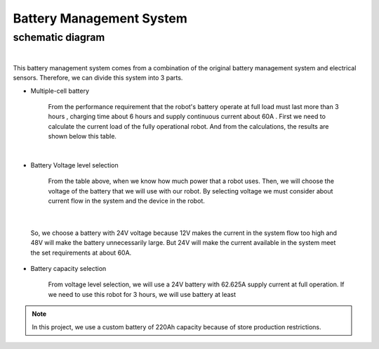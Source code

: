 .. _battery_management_system:

Battery Management System
############################

schematic diagram
*****************

.. image:: ./images/3.png
    :width: 480
    :align: center

|

This battery management system comes from a combination of the original battery management system and electrical sensors. Therefore, we can divide this system into 3 parts.

- Multiple-cell battery

    From the performance requirement that the robot's battery operate at full load must last more than 3 hours , charging time about 6 hours and supply continuous current about 60A . First we need to calculate the current load of the fully operational robot. And from the calculations, the results are shown below this table.

.. image:: ./images/3.png
    :width: 480
    :align: center

|

- Battery Voltage level selection

    From the table above, when we know how much power that a robot uses. Then, we will choose the voltage of the battery that we will use with our robot. By selecting voltage we must consider about current flow in the system and the device in the robot.

.. image:: ./images/4.png
    :width: 480
    :align: center

|

    So, we choose a battery with 24V voltage because 12V makes the current in the system flow too high and 48V will make the battery unnecessarily large. But 24V will make the current available in the system meet the set requirements at about 60A.

- Battery capacity selection

    From voltage level selection, we will use a 24V battery with 62.625A supply current at full operation. If we need to use this robot for 3 hours, we will use battery at least 

.. rst-class:: center

    Capacity = Current  hours of use = 62.625  3 = 187.875 Ah

.. note:: In this project, we use a custom battery of 220Ah capacity because of store production restrictions. 